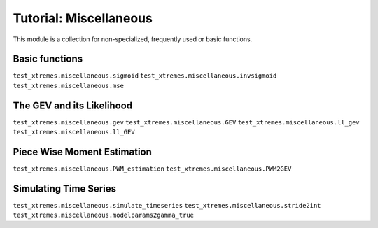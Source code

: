 Tutorial: Miscellaneous
=======================

This module is a collection for non-specialized, frequently used or basic functions. 


Basic functions
---------------

``test_xtremes.miscellaneous.sigmoid``
``test_xtremes.miscellaneous.invsigmoid``
``test_xtremes.miscellaneous.mse``

The GEV and its Likelihood
--------------------------

``test_xtremes.miscellaneous.gev``
``test_xtremes.miscellaneous.GEV``
``test_xtremes.miscellaneous.ll_gev``
``test_xtremes.miscellaneous.ll_GEV``

Piece Wise Moment Estimation 
----------------------------

``test_xtremes.miscellaneous.PWM_estimation``
``test_xtremes.miscellaneous.PWM2GEV``

Simulating Time Series
----------------------

``test_xtremes.miscellaneous.simulate_timeseries``
``test_xtremes.miscellaneous.stride2int``
``test_xtremes.miscellaneous.modelparams2gamma_true``
